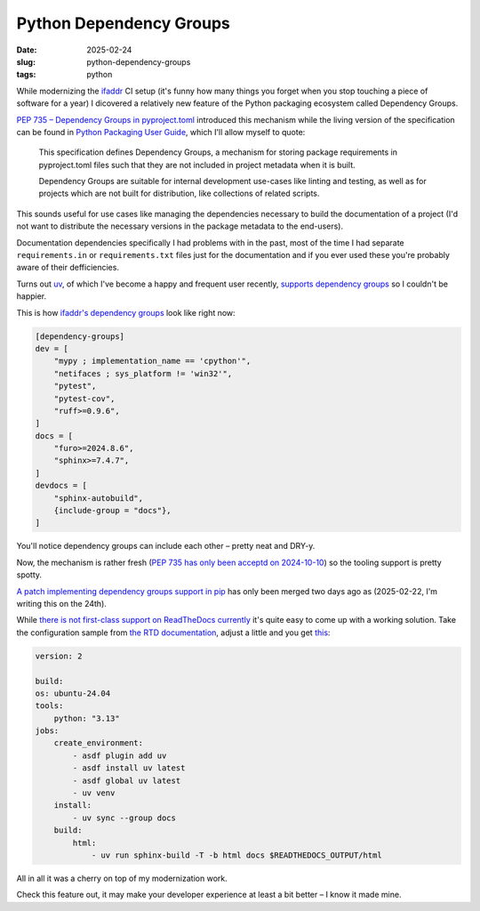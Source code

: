 Python Dependency Groups
########################

:date: 2025-02-24
:slug: python-dependency-groups
:tags: python

While modernizing the `ifaddr <https://github.com/ifaddr/ifaddr>`_ CI setup (it's funny
how many things you forget when you stop touching a piece of software for a year)
I dicovered a relatively new feature of the Python packaging ecosystem called
Dependency Groups.

`PEP 735 – Dependency Groups in pyproject.toml <https://peps.python.org/pep-0735/>`_
introduced this mechanism while the living version of the specification can be found in
`Python Packaging User Guide <https://packaging.python.org/en/latest/specifications/dependency-groups/>`_,
which I'll allow myself to quote:

    This specification defines Dependency Groups, a mechanism for storing package
    requirements in pyproject.toml files such that they are not included in project
    metadata when it is built.

    Dependency Groups are suitable for internal development use-cases like linting and
    testing, as well as for projects which are not built for distribution, like
    collections of related scripts.

This sounds useful for use cases like managing the dependencies necessary to build
the documentation of a project (I'd not want to distribute the necessary versions in the
package metadata to the end-users).

Documentation dependencies specifically I had problems with in the past, most of the
time I had separate ``requirements.in`` or ``requirements.txt`` files just for the
documentation and if you ever used these you're probably aware of their defficiencies.

Turns out `uv <https://docs.astral.sh/uv/>`_, of which I've become a happy and frequent user recently,
`supports dependency groups <https://docs.astral.sh/uv/concepts/projects/dependencies/#dependency-groups>`_
so I couldn't be happier.

This is how `ifaddr's dependency groups
<https://github.com/ifaddr/ifaddr/blob/8193d730edbf4e0bc57b660d54c9bf502cce1a7f/pyproject.toml#L37>`_
look like right now:

.. code-block:: toml

    [dependency-groups]
    dev = [
        "mypy ; implementation_name == 'cpython'",
        "netifaces ; sys_platform != 'win32'",
        "pytest",
        "pytest-cov",
        "ruff>=0.9.6",
    ]
    docs = [
        "furo>=2024.8.6",
        "sphinx>=7.4.7",
    ]
    devdocs = [
        "sphinx-autobuild",
        {include-group = "docs"},
    ]

You'll notice dependency groups can include each other – pretty neat and DRY-y.

Now, the mechanism is rather fresh (`PEP 735 has only been acceptd on 2024-10-10
<https://discuss.python.org/t/pep-735-dependency-groups-in-pyproject-toml/39233/312>`_)
so the tooling support is pretty spotty.

`A patch implementing dependency groups support in pip <https://github.com/pypa/pip/pull/13065>`_
has only been merged two days ago as (2025-02-22, I'm writing this on the 24th).

While `there is not first-class support on ReadTheDocs currently
<https://github.com/readthedocs/readthedocs.org/issues/11766>`_
it's quite easy to come up with a working solution. Take the configuration sample from
`the RTD documentation <https://docs.readthedocs.com/platform/latest/build-customization.html#install-dependencies-with-uv>`_,
adjust a little and you get `this <https://github.com/ifaddr/ifaddr/blob/8193d730edbf4e0bc57b660d54c9bf502cce1a7f/.readthedocs.yaml>`_:

.. code-block:: yaml

    version: 2

    build:
    os: ubuntu-24.04
    tools:
        python: "3.13"
    jobs:
        create_environment:
            - asdf plugin add uv
            - asdf install uv latest
            - asdf global uv latest
            - uv venv
        install:
            - uv sync --group docs
        build:
            html:
                - uv run sphinx-build -T -b html docs $READTHEDOCS_OUTPUT/html

All in all it was a cherry on top of my modernization work.

Check this feature out, it may make your developer experience at least a bit
better – I know it made mine.
